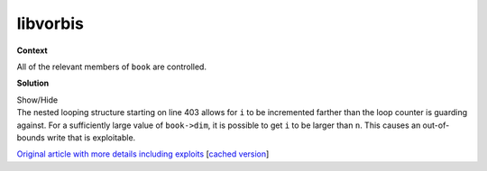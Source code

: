 .. Copyright 2022 National Technology & Engineering Solutions of Sandia, LLC
   (NTESS).  Under the terms of Contract DE-NA0003525 with NTESS, the U.S.
   Government retains certain rights in this software.
   
   Redistribution and use in source and binary/rendered forms, with or without
   modification, are permitted provided that the following conditions are met:
   
    1. Redistributions of source code must retain the above copyright notice,
       this list of conditions and the following disclaimer.
    2. Redistributions in binary/rendered form must reproduce the above copyright
       notice, this list of conditions and the following disclaimer in the
       documentation and/or other materials provided with the distribution.
    3. Neither the name of the copyright holder nor the names of its contributors
       may be used to endorse or promote products derived from this software
       without specific prior written permission.
   
   THIS SOFTWARE IS PROVIDED BY THE COPYRIGHT HOLDERS AND CONTRIBUTORS "AS IS" AND
   ANY EXPRESS OR IMPLIED WARRANTIES, INCLUDING, BUT NOT LIMITED TO, THE IMPLIED
   WARRANTIES OF MERCHANTABILITY AND FITNESS FOR A PARTICULAR PURPOSE ARE
   DISCLAIMED. IN NO EVENT SHALL THE COPYRIGHT HOLDER OR CONTRIBUTORS BE LIABLE
   FOR ANY DIRECT, INDIRECT, INCIDENTAL, SPECIAL, EXEMPLARY, OR CONSEQUENTIAL
   DAMAGES (INCLUDING, BUT NOT LIMITED TO, PROCUREMENT OF SUBSTITUTE GOODS OR
   SERVICES; LOSS OF USE, DATA, OR PROFITS; OR BUSINESS INTERRUPTION) HOWEVER
   CAUSED AND ON ANY THEORY OF LIABILITY, WHETHER IN CONTRACT, STRICT LIABILITY,
   OR TORT (INCLUDING NEGLIGENCE OR OTHERWISE) ARISING IN ANY WAY OUT OF THE USE
   OF THIS SOFTWARE, EVEN IF ADVISED OF THE POSSIBILITY OF SUCH DAMAGE.

.. _ZDI_libvorbis:

libvorbis
=========

.. .. external

.. code-block:: c
   :linenos:
   :lineno-start: 396

   /* decode vector / dim granularity guarding is done in the upper layer */
   long vorbis_book_decodev_add(codebook *book,float *a,oggpack_buffer *b,int n){
     if(book->used_entries>0){
       int i,j,entry;
       float *t;

       if(book->dim>8){
         for(i=0;i<n;){
           entry = decode_packed_entry_number(book,b);
           if(entry==-1)return(-1);
           t     = book->valuelist+entry*book->dim;
           for (j=0;j<book->dim;)
             a[i++]+=t[j++];
         }
       }else{
         for(i=0;i<n;){
           entry = decode_packed_entry_number(book,b);
           if(entry==-1)return(-1);
           t     = book->valuelist+entry*book->dim;
           j=0;
           switch((int)book->dim){
           case 8:
             a[i++]+=t[j++];
           case 7:
             a[i++]+=t[j++];
           case 6:
             a[i++]+=t[j++];
           case 5:
             a[i++]+=t[j++];
           case 4:
             a[i++]+=t[j++];
           case 3:
             a[i++]+=t[j++];


**Context**

All of the relevant members of ``book`` are controlled.


**Solution**

.. container:: toggle

 .. container:: toggle-header

    Show/Hide

 .. container:: toggle-body

    .. code-block:: c
       :linenos:
       :emphasize-lines: 8,12,13
       :lineno-start: 396

       /* decode vector / dim granularity guarding is done in the upper layer */
       long vorbis_book_decodev_add(codebook *book,float *a,oggpack_buffer *b,int n){
         if(book->used_entries>0){
           int i,j,entry;
           float *t;

           if(book->dim>8){
             for(i=0;i<n;){
               entry = decode_packed_entry_number(book,b);
               if(entry==-1)return(-1);
               t     = book->valuelist+entry*book->dim;
               for (j=0;j<book->dim;)
                 a[i++]+=t[j++];
             }
           }else{
             for(i=0;i<n;){
               entry = decode_packed_entry_number(book,b);
               if(entry==-1)return(-1);
               t     = book->valuelist+entry*book->dim;
               j=0;
               switch((int)book->dim){
               case 8:
                 a[i++]+=t[j++];
               case 7:
                 a[i++]+=t[j++];
               case 6:
                 a[i++]+=t[j++];
               case 5:
                 a[i++]+=t[j++];
               case 4:
                 a[i++]+=t[j++];
               case 3:
                 a[i++]+=t[j++];


    The nested looping structure starting on line 403 allows for ``i`` to be incremented
    farther than the loop counter is guarding against.  For a sufficiently large value of
    ``book->dim``, it is possible to get ``i`` to be larger than ``n``.  This causes an
    out-of-bounds write that is exploitable.

    `Original article with more details including exploits
    <https://www.thezdi.com/blog/2018/4/5/quickly-pwned-quickly-patched-details-of-the-mozilla-pwn2own-exploit>`_
    [`cached version <../../../ref/ZDI_Mozilla_Pwn2Own_Exploit.html>`_]
